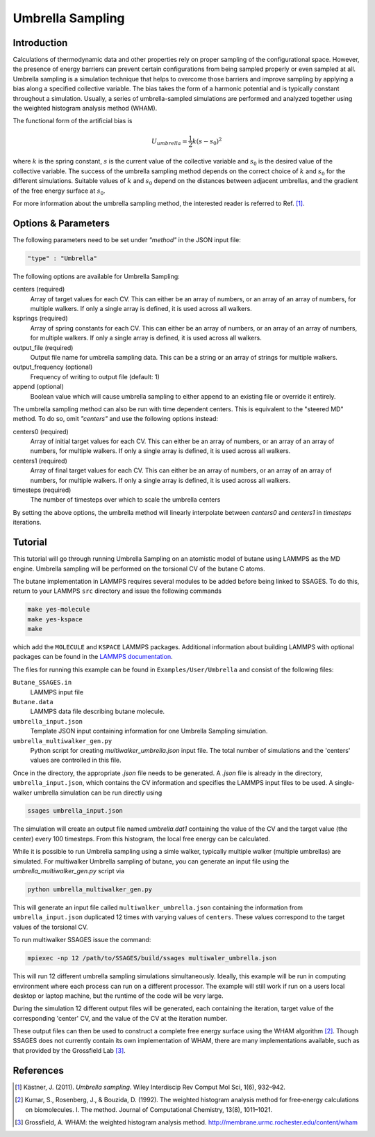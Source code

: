 .. _umbrella-sampling:

Umbrella Sampling
-----------------

Introduction
^^^^^^^^^^^^

Calculations of thermodynamic data and other properties rely on proper sampling of the configurational space. 
However, the presence of energy barriers can prevent certain configurations from being sampled properly or even sampled at 
all. Umbrella sampling is a simulation technique that helps to overcome those barriers and improve sampling 
by applying a bias along a specified collective variable. The bias takes the form of a harmonic potential and is typically constant throughout a simulation. 
Usually, a series of umbrella-sampled simulations are performed and analyzed together using the weighted histogram analysis method 
(WHAM).

The functional form of the artificial bias is

.. math::

    U_{umbrella} = \frac{1}{2} k \left(s - s_0\right)^2

where :math:`k` is the spring constant, :math:`s` is the current value of the collective variable and :math:`s_0` is the desired value of the collective variable.
The success of the umbrella sampling method depends on the correct choice of :math:`k` and :math:`s_0` for the different simulations. Suitable values of :math:`k` and :math:`s_0` depend on the distances between adjacent umbrellas, and the gradient of the free energy surface at :math:`s_0`.

For more information about the umbrella sampling method, the interested reader is referred  to Ref. [1]_.

Options & Parameters
^^^^^^^^^^^^^^^^^^^^

The following parameters need to be set under `"method"` in the JSON input file:

.. code-block:: javascript

    "type" : "Umbrella"
	
The following options are available for Umbrella Sampling:

centers (required)
	Array of target values for each CV. This can either be an array of numbers, or 
	an array of an array of numbers, for multiple walkers. If only a single array is 
	defined, it is used across all walkers.

ksprings (required)
	Array of spring constants for each CV. This can either be an array of numbers, or 
	an array of an array of numbers, for multiple walkers. If only a single array is 
	defined, it is used across all walkers.

output_file (required)
	Output file name for umbrella sampling data. This can be a string or 
	an array of strings for multiple walkers.

output_frequency (optional)
	Frequency of writing to output file (default: 1)

append (optional)
	Boolean value which will cause umbrella sampling to either append to 
	an existing file or override it entirely. 

The umbrella sampling method can also be run with time dependent centers. 
This is equivalent to the "steered MD" method. To do so, omit `"centers"` 
and use the following options instead: 

centers0 (required)
	Array of initial target values for each CV. This can either be an array of numbers, or 
	an array of an array of numbers, for multiple walkers. If only a single array is 
	defined, it is used across all walkers. 

centers1 (required)
	Array of final target values for each CV. This can either be an array of numbers, or 
	an array of an array of numbers, for multiple walkers. If only a single array is 
	defined, it is used across all walkers. 

timesteps (required)
	The number of timesteps over which to scale the umbrella centers 

By setting the above options, the umbrella method will linearly interpolate 
between `centers0` and `centers1` in `timesteps` iterations. 

.. _Umbrella_tutorial:

Tutorial
^^^^^^^^

This tutorial will go through running Umbrella Sampling on an atomistic model of butane using LAMMPS as the 
MD engine. 
Umbrella sampling will be performed on the torsional CV of the butane C atoms. 

The butane implementation in LAMMPS requires several modules to be added before being linked to SSAGES.
To do this, return to your LAMMPS ``src`` directory and issue the following commands

.. code-block:: bash

    make yes-molecule
    make yes-kspace
    make

which add the ``MOLECULE`` and ``KSPACE`` LAMMPS packages. Additional information about building
LAMMPS with optional packages can be found in the
`LAMMPS documentation <http://lammps.sandia.gov/doc/Section_start.html#start-3>`_.


The files for running this example can 
be found in ``Examples/User/Umbrella`` and consist of the following files:

``Butane_SSAGES.in``
	LAMMPS input file

``Butane.data``
	LAMMPS data file describing butane molecule.

``umbrella_input.json``
	Template JSON input containing information for one Umbrella Sampling simulation. 

``umbrella_multiwalker_gen.py``
    Python script for creating `multiwalker_umbrella.json` input file. The total number of
    simulations and the 'centers' values are controlled in this file.
	
Once in the directory, the appropriate `.json` file needs to be generated. A `.json` file
is already in the directory, ``umbrella_input.json``, which contains the CV information
and specifies the LAMMPS input files to be used. A single-walker umbrella simulation can
be run directly using

.. code-block:: bash

    ssages umbrella_input.json

The simulation will create an output file named `umbrella.dat1` containing the value of
the CV and the target value (the center) every 100 timesteps. From this histogram, the
local free energy can be calculated.

While it is possible to run Umbrella sampling using a simle walker, typically multiple
walker (multiple umbrellas) are simulated. For multiwalker Umbrella sampling of butane,
you can generate an input file using the `umbrella_multiwalker_gen.py` script via

.. code-block:: bash

	python umbrella_multiwalker_gen.py

This will generate an input file called ``multiwalker_umbrella.json`` containing the
information from ``umbrella_input.json`` duplicated 12 times with varying values of
``centers``. These values correspond to the target values of the torsional CV. 

To run multiwalker SSAGES issue the command:

.. code-block:: bash 

	mpiexec -np 12 /path/to/SSAGES/build/ssages multiwaler_umbrella.json
	
This will run 12 different umbrella sampling simulations simultaneously.
Ideally, this example will be run in computing environment where each process can run
on a different processor. The example will still work if run on a users local desktop
or laptop machine, but the runtime of the code will be very large.

During the simulation 12 different output files will be generated, each containing the
iteration, target value of the corresponding 'center' CV,  and the value of the CV at
the iteration number. 

These output files can then be used to construct a complete free energy surface using
the WHAM algorithm [2]_. Though SSAGES does not currently contain its own implementation
of WHAM, there are many implementations available, such as that provided by the
Grossfield Lab [3]_.

References
^^^^^^^^^^

.. [1] Kästner, J. (2011). *Umbrella sampling*. Wiley Interdiscip Rev Comput Mol Sci, 1(6), 932–942. 

.. [2] Kumar, S., Rosenberg, J., & Bouzida, D. (1992). The weighted histogram analysis method for free‐energy calculations on biomolecules. I. The method. Journal of Computational Chemistry, 13(8), 1011–1021. 

.. [3] Grossfield, A. WHAM: the weighted histogram analysis method. `http://membrane.urmc.rochester.edu/content/wham <http://membrane.urmc.rochester.edu/content/wham>`_

